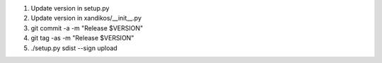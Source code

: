 1. Update version in setup.py
2. Update version in xandikos/__init__.py
3. git commit -a -m "Release $VERSION"
4. git tag -as -m "Release $VERSION"
5. ./setup.py sdist --sign upload
